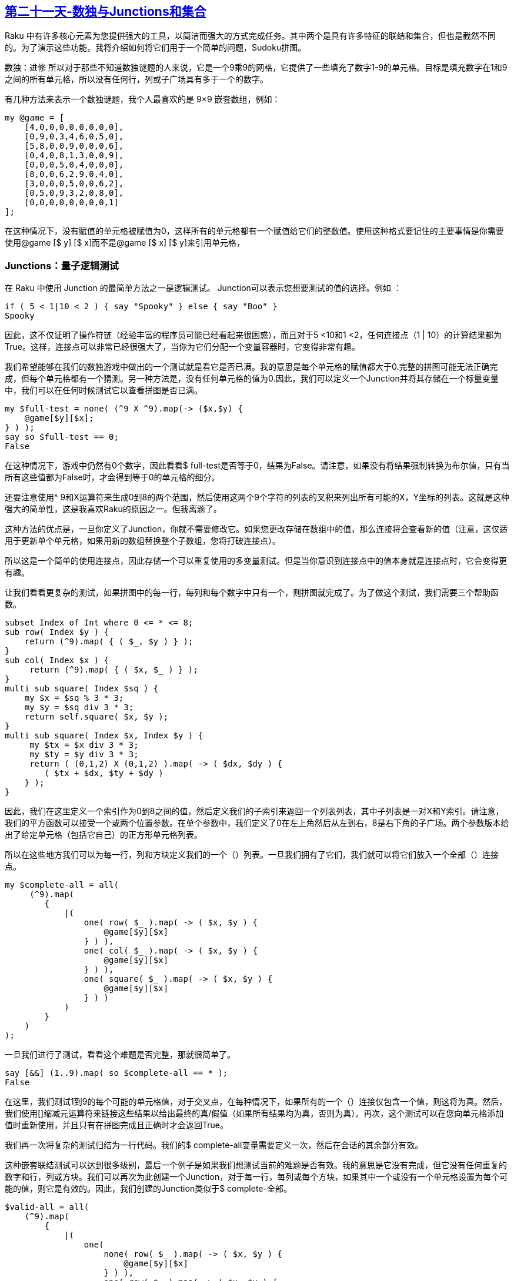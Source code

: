 == link:https://rakuadvent.wordpress.com/2017/12/21/day-21-sudoku-with-junctions-and-sets/[第二十一天-数独与Junctions和集合]

Raku 中有许多核心元素为您提供强大的工具，以简洁而强大的方式完成任务。其中两个是具有许多特征的联结和集合，但也是截然不同的。为了演示这些功能，我将介绍如何将它们用于一个简单的问题，Sudoku拼图。

数独：进修
所以对于那些不知道数独谜题的人来说，它是一个9乘9的网格，它提供了一些填充了数字1-9的单元格。目标是填充数字在1和9之间的所有单元格，所以没有任何行，列或子广场具有多于一个的数字。

有几种方法来表示一个数独谜题，我个人最喜欢的是 9×9 嵌套数组，例如：

```raku
my @game = [
    [4,0,0,0,0,0,0,0,0],
    [0,9,0,3,4,6,0,5,0],
    [5,8,0,0,9,0,0,0,6],
    [0,4,0,8,1,3,0,0,9],
    [0,0,0,5,0,4,0,0,0],
    [8,0,0,6,2,9,0,4,0],
    [3,0,0,0,5,0,0,6,2],
    [0,5,0,9,3,2,0,8,0],
    [0,0,0,0,0,0,0,0,1]
];
```

在这种情况下，没有赋值的单元格被赋值为0，这样所有的单元格都有一个赋值给它们的整数值。使用这种格式要记住的主要事情是你需要使用@game [$ y] [$ x]而不是@game [$ x] [$ y]来引用单元格，

=== Junctions：量子逻辑测试

在 Raku 中使用 Junction 的最简单方法之一是逻辑测试。 Junction可以表示您想要测试的值的选择。例如 ：

```raku
if ( 5 < 1|10 < 2 ) { say "Spooky" } else { say "Boo" }
Spooky
```

因此，这不仅证明了操作符链（经验丰富的程序员可能已经看起来很困惑），而且对于5 <10和1 <2，任何连接点（1 | 10）的计算结果都为True。这样，连接点可以非常已经很强大了，当你为它们分配一个变量容器时，它变得非常有趣。

我们希望能够在我们的数独游戏中做出的一个测试就是看它是否已满。我的意思是每个单元格的赋值都大于0.完整的拼图可能无法正确完成，但每个单元格都有一个猜测。另一种方法是，没有任何单元格的值为0.因此，我们可以定义一个Junction并将其存储在一个标量变量中，我们可以在任何时候测试它以查看拼图是否已满。

```raku
my $full-test = none( (^9 X ^9).map(-> ($x,$y) { 
    @game[$y][$x];
} ) );
say so $full-test == 0;
False
```

在这种情况下，游戏中仍然有0个数字，因此看看$ full-test是否等于0，结果为False。请注意，如果没有将结果强制转换为布尔值，只有当所有这些值都为False时，才会得到等于0的单元格的细分。

还要注意使用^ 9和X运算符来生成0到8的两个范围，然后使用这两个9个字符的列表的叉积来列出所有可能的X，Y坐标的列表。这就是这种强大的简单性，这是我喜欢Raku的原因之一。但我离题了。

这种方法的优点是，一旦你定义了Junction，你就不需要修改它。如果您更改存储在数组中的值，那么连接将会查看新的值（注意，这仅适用于更新单个单元格，如果用新的数组替换整个子数组，您将打破连接点）。

所以这是一个简单的使用连接点，因此存储一个可以重复使用的多变量测试。但是当你意识到连接点中的值本身就是连接点时，它会变得更有趣。

让我们看看更复杂的测试，如果拼图中的每一行，每列和每个数字中只有一个，则拼图就完成了。为了做这个测试，我们需要三个帮助函数。

```raku
subset Index of Int where 0 <= * <= 8; 
sub row( Index $y ) {
    return (^9).map( { ( $_, $y ) } ); 
} 
sub col( Index $x ) {
     return (^9).map( { ( $x, $_ ) } ); 
} 
multi sub square( Index $sq ) {
    my $x = $sq % 3 * 3;
    my $y = $sq div 3 * 3;
    return self.square( $x, $y );
} 
multi sub square( Index $x, Index $y ) {
     my $tx = $x div 3 * 3;
     my $ty = $y div 3 * 3;
     return ( (0,1,2) X (0,1,2) ).map( -> ( $dx, $dy ) { 
        ( $tx + $dx, $ty + $dy ) 
    } );
}
```

因此，我们在这里定义一个索引作为0到8之间的值，然后定义我们的子索引来返回一个列表列表，其中子列表是一对X和Y索引。请注意，我们的平方函数可以接受一个或两个位置参数。在单个参数中，我们定义了0在左上角然后从左到右，8是右下角的子广场。两个参数版本给出了给定单元格（包括它自己）的正方形单元格列表。

所以在这些地方我们可以为每一行，列和方块定义我们的一个（）列表。一旦我们拥有了它们，我们就可以将它们放入一个全部（）连接点。

```raku
my $complete-all = all(
     (^9).map(
        {
            |(
                one( row( $_ ).map( -> ( $x, $y ) { 
                    @game[$y][$x] 
                } ) ),
                one( col( $_ ).map( -> ( $x, $y ) { 
                    @game[$y][$x] 
                } ) ),
                one( square( $_ ).map( -> ( $x, $y ) { 
                    @game[$y][$x] 
                } ) )
            )
        }
    )
);
```

一旦我们进行了测试，看看这个难题是否完整，那就很简单了。

```raku
say [&&] (1..9).map( so $complete-all == * );
False
```

在这里，我们测试1到9的每个可能的单元格值，对于交叉点，在每种情况下，如果所有的一个（）连接仅包含一个值，则这将为真。然后，我们使用[]缩减元运算符来链接这些结果以给出最终的真/假值（如果所有结果均为真，否则为真）。再次，这个测试可以在您向单元格添加值时重新使用，并且只有在拼图完成且正确时才会返回True。

我们再一次将复杂的测试归结为一行代码。我们的$ complete-all变量需要定义一次，然后在会话的其余部分有效。

这种嵌套联结测试可以达到很多级别，最后一个例子是如果我们想测试当前的难题是否有效。我的意思是它没有完成，但它没有任何重复的数字和行，列或方块。我们可以再次为此创建一个Junction，对于每一行，每列或每个方块，如果其中一个或没有一个单元格设置为每个可能的值，则它是有效的。因此，我们创建的Junction类似于$ complete-全部。

```raku
$valid-all = all(
    (^9).map(
        {
            |(
                one( 
                    none( row( $_ ).map( -> ( $x, $y ) {
                        @game[$y][$x]
                    } ) ),
                    one( row( $_ ).map( -> ( $x, $y ) {
                        @game[$y][$x]
                    } ) ) 
                ), 
                one( 
                    none( col( $_ ).map( -> ( $x, $y ) {
                        @game[$y][$x] 
                    } ) ),
                    one( col( $_ ).map( -> ( $x, $y ) { 
                        @game[$y][$x]
                    } ) ) 
                ),
                one( 
                    none( square( $_ ).map( -> ( $x, $y ) {
                        @game[$y][$x]
                    } ) ),
                    one( square( $_ ).map( -> ( $x, $y ) {
                        @game[$y][$x]
                    } ) ) 
                )
            )
        }
    )
);
```

有效性测试与完整性测试基本相同。

```raku
say [&&] (1..9).map( so $valid-all == * );
True
```

除了在这种情况下我们的谜题是有效的，所以我们得到一个真实的结果。

=== 集合：对象的集合

虽然结点对测试值很有用，但如果我们想尝试解决这个难题，它们就不那么有用。但是Raku有另一种类型的集合，可以派上用场。套装（及其相关类型的手袋和混合物）可让您收集物品，然后对其进行数学设定操作，以找出不同套装之间的互动方式。

作为一个例子，我们将定义一个可能的函数，它返回给定单元格可能的值。如果单元格具有设置的值，我们将返回空列表。


```raku
sub possible( Index $x, Index $y, @game ) {
    return () if @game[$y][$x] > 0;

    ( 
        (1..9) 
            (-)
        set(
            ( row($y).map( -> ( $x, $y ) { 
                @game[$y][$x] 
            } ).grep( * > 0 ) ),
            ( col($x).map( -> ( $x, $y ) { 
                @game[$y][$x] 
            } ).grep( * > 0 ) ),
            ( square($x,$y).map( -> ( $x, $y ) { 
                @game[$y][$x] 
            } ).grep( * > 0 ) )
        )
    ).keys.sort;
 }
```

在这里，我们发现数字1到9与由给定单元格所在的行，列和平方值组成的集合之间的差异。我们使用grep忽略具有0值的单元格。 As Sets将他们的细节存储为无序的键/值对，我们得到这些键，然后对它们进行排序以保持一致性。请注意，这里我们使用的是运算符的ascii（ - ）版本，我们也可以使用Unicode版本。

我们可以将该集合定义为来自行，列和平方的每个结果的并集，并且结果将是相同的。在这种情况下，我们也使用square的两个参数版本。

应该指出的是，这是可能值最简单的定义，没有附加的逻辑进行，但即使这个简单的结果，我们也可以做最简单的求解算法。如果是这种情况，我们会在网格中的每个单元格中循环，如果它有1个可能的值，我们可以将该值设置为该值。在这种情况下，我们将循环，获取要设置的单元列表，然后遍历列表并设置值。如果要设置的列表为空或拼图完成，则停止。

```raku
my @updates;
repeat {
    @updates = (^9 X ^9).map( -> ($x,$y) { 
        ($x,$y) => possible($x,$y,@game) 
    } ).grep( *.value.elems == 1 );
    for @updates -> $pair { 
        my ( $x, $y ) = $pair.key; 
        @game[$y][$x] = $pair.value[0];
    }
} while ( @updates.elems > 0 && 
          ! [&&] (1..9).map( so $complete-all == * ) );
```

因此，我们列出了对的列表，其中关键是x，y坐标，值是可能的值。然后我们删除所有那些没有一个价值的东西。这一直持续到没有找到具有单个可能值的细胞或者谜题已完成为止。

找到解决方案的另一种方法是获得只出现在给定，行，列或方块的一组可能性中的值。例如，如果我们有以下可能性：

```raku
(1,2,3),(2,3,4),(),(),(4,5),(),(),(2,3,4),()
```

1和5只在每行出现一次。我们可以利用对称集合差分算子和算子链来得到它。

```raku
say (1,2,3) (^) (2,3,4) (^) () (^) () (^) (4,5) (^) () (^) () (^) (2,3,4) (^) ()
set(1 5)
```

当然，在这种情况下，我们可以在列表中使用简化元运算符

```raku
say [(^)] (1,2,3),(2,3,4),(),(),(4,5),(),(),(2,3,4),()
set(1 5)
```

所以在这种情况下，算法很简单（在这种情况下，我只是覆盖行，列和方形代码基本相同）。

```raku
my @updates;
for ^9 -> $idx {
    my $only = [(^)] row($idx).map( -> ( $x,$y ) { 
        possible($x,$y,@game) 
    } );
    for $only.keys -> $val {
        for row($idx) -> ($x,$y) {
            if $val (elem) possible($x,$y,@game) {
                @updates.push( ($x,$y) => $val );
            }
        }
    }
}
```

然后，我们可以遍历与上面类似的更新数组。结合这两种算法可以自己解决大量的数独难题并简化其他难题。

请注意，我们必须进行两次传球，首先我们得到我们正在查找的数字，然后我们必须查看每一行并找出数字出现的位置。为此，我们使用（elem）运算符。集合也可以使用关联引用来引用，例如：

```raku
say set(1,5){1}
True
```

=== 关于对象的说明

因此，迄今为止所有的例子都使用了基本整数。但是没有任何东西阻止你在连接和集合中使用对象。有几件事要记住，虽然，集合使用===身份运算符进行测试。大多数对象都不能通过身份检查，除非你已经克隆了它们或者已经定义了WHICH方法以便能够进行比较。

对于数独谜题，您可能需要创建一个CellValue类，用于存储该数字是否为谜题中的初始值之一。如果你这样做，尽管你需要覆盖WHICH并使其返回Cell的Integer值。只要你在这种情况下身体检查技术无效（两个不同的CellValues可能具有相同的值，但不会是同一个对象），那么你可以将它们放入集合中。

我希望你已经发现了这个有趣的东西，Junctions和Sets是Raku的许多不同部分中的两个，它们可以帮助你轻松完成复杂的任务。如果您对代码感兴趣，可以使用以下基于对象的版本进行安装：

```raku
zef install Game::Sudoku
```

